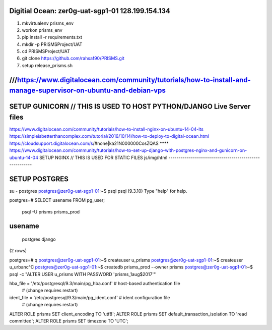 
Digitial Ocean: zer0g-uat-sgp1-01 128.199.154.134
-------------------------------------------------
1. mkvirtualenv prisms_env
2. workon prisms_env
3. pip install -r requirements.txt
4. mkdir -p PRISMSProject/UAT
5. cd PRISMSProject/UAT
6. git clone https://github.com/rahsaf90/PRISMS.git
7. setup release_prisms.sh

///https://www.digitalocean.com/community/tutorials/how-to-install-and-manage-supervisor-on-ubuntu-and-debian-vps
-----------------------------------------------------------------------------------------------------------------

SETUP GUNICORN // THIS IS USED TO HOST PYTHON/DJANGO Live Server files
----------------------------------------------------------------------
https://www.digitalocean.com/community/tutorials/how-to-install-nginx-on-ubuntu-14-04-lts
https://simpleisbetterthancomplex.com/tutorial/2016/10/14/how-to-deploy-to-digital-ocean.html
https://cloudsupport.digitalocean.com/s/#none|ka21N000000CosZQAS
**** https://www.digitalocean.com/community/tutorials/how-to-set-up-django-with-postgres-nginx-and-gunicorn-on-ubuntu-14-04
SETUP NGINX // THIS IS USED FOR STATIC FILES js/img/html
--------------------------------------------------------


SETUP POSTGRES
--------------
su - postgres
postgres@zer0g-uat-sgp1-01:~$ psql
psql (9.3.10)
Type "help" for help.

postgres=# SELECT usename FROM pg_user;

 psql -U prisms prisms_prod
usename
-------
 postgres
 django
(2 rows)

postgres=# \q
postgres@zer0g-uat-sgp1-01:~$ createuser u_prisms
postgres@zer0g-uat-sgp1-01:~$ createuser u_urbanc^C
postgres@zer0g-uat-sgp1-01:~$ createdb prisms_prod --owner prisms
postgres@zer0g-uat-sgp1-01:~$ psql -c "ALTER USER u_prisms WITH PASSWORD 'prisms_1aug$2017'"

hba_file = '/etc/postgresql/9.3/main/pg_hba.conf'  # host-based authentication file
               # (change requires restart)
ident_file = '/etc/postgresql/9.3/main/pg_ident.conf' # ident configuration file
               # (change requires restart)
               
               
ALTER ROLE prisms SET client_encoding TO 'utf8';
ALTER ROLE prisms SET default_transaction_isolation TO 'read committed';
ALTER ROLE prisms SET timezone TO 'UTC';
